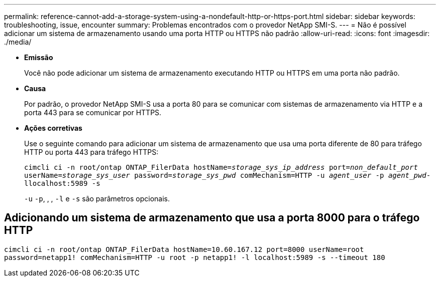 ---
permalink: reference-cannot-add-a-storage-system-using-a-nondefault-http-or-https-port.html 
sidebar: sidebar 
keywords: troubleshooting, issue, encounter 
summary: Problemas encontrados com o provedor NetApp SMI-S. 
---
= Não é possível adicionar um sistema de armazenamento usando uma porta HTTP ou HTTPS não padrão
:allow-uri-read: 
:icons: font
:imagesdir: ./media/


* *Emissão*
+
Você não pode adicionar um sistema de armazenamento executando HTTP ou HTTPS em uma porta não padrão.

* *Causa*
+
Por padrão, o provedor NetApp SMI-S usa a porta 80 para se comunicar com sistemas de armazenamento via HTTP e a porta 443 para se comunicar por HTTPS.

* *Ações corretivas*
+
Use o seguinte comando para adicionar um sistema de armazenamento que usa uma porta diferente de 80 para tráfego HTTP ou porta 443 para tráfego HTTPS:

+
`cimcli ci -n root/ontap ONTAP_FilerData hostName=_storage_sys_ip_address_ port=_non_default_port_ userName=_storage_sys_user_ password=_storage_sys_pwd_ comMechanism=HTTP -u _agent_user_ -p _agent_pwd_-llocalhost:5989 -s`

+
`-u` `-p`, , , `-l` e `-s` são parâmetros opcionais.





== Adicionando um sistema de armazenamento que usa a porta 8000 para o tráfego HTTP

`cimcli ci -n root/ontap ONTAP_FilerData hostName=10.60.167.12 port=8000 userName=root password=netapp1! comMechanism=HTTP -u root -p netapp1! -l localhost:5989 -s --timeout 180`
